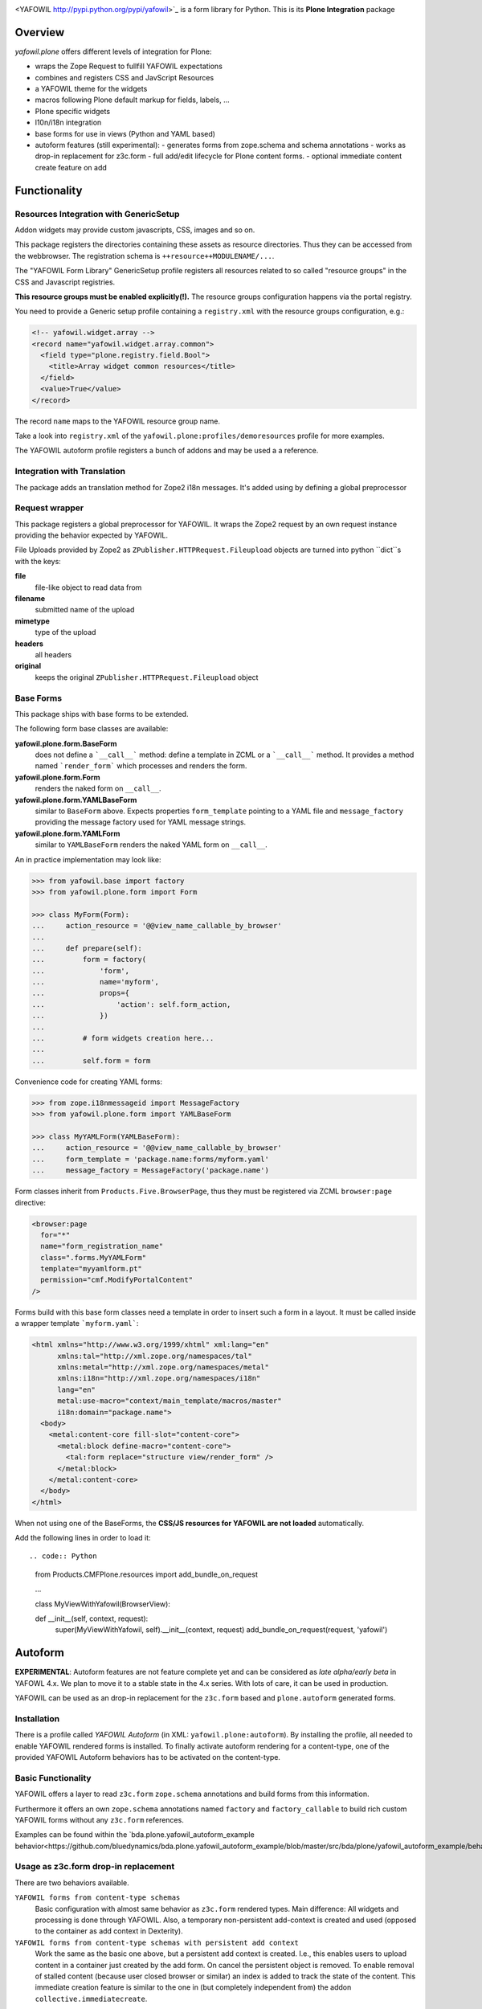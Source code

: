 .. image:: https://travis-ci.com/bluedynamics/yafowil.plone.svg?branch=master
    :target: https://travis-ci.com/bluedynamics/yafowil.plone

<YAFOWIL http://pypi.python.org/pypi/yafowil>`_ is a form library for Python.
This is its **Plone Integration** package

Overview
========

*yafowil.plone* offers different levels of integration for Plone:

- wraps the Zope Request to fullfill YAFOWIL expectations
- combines and registers CSS and JavScript Resources
- a YAFOWIL theme for the widgets
- macros following Plone default markup for fields, labels, ...
- Plone specific widgets
- l10n/i18n integration
- base forms for use in views (Python and YAML based)
- autoform features (still experimental):
  - generates forms from zope.schema and schema annotations
  - works as drop-in replacement for z3c.form
  - full add/edit lifecycle for Plone content forms.
  - optional immediate content create feature on add


Functionality
=============


Resources Integration with GenericSetup
---------------------------------------

Addon widgets may provide custom javascripts, CSS, images and so on.

This package registers the directories containing these assets as resource directories.
Thus they can be accessed from the webbrowser.
The registration schema is ``++resource++MODULENAME/...``.

The "YAFOWIL Form Library" GenericSetup profile registers all resources related to so called "resource groups" in the CSS and Javascript registries.

**This resource groups must be enabled explicitly(!).**
The resource groups configuration happens via the portal registry.

You need to provide a Generic setup profile containing a ``registry.xml`` with the resource groups configuration, e.g.:

.. code:: XML

    <!-- yafowil.widget.array -->
    <record name="yafowil.widget.array.common">
      <field type="plone.registry.field.Bool">
        <title>Array widget common resources</title>
      </field>
      <value>True</value>
    </record>

The record ``name`` maps to the YAFOWIL resource group name.

Take a look into ``registry.xml`` of the ``yafowil.plone:profiles/demoresources`` profile for more examples.

The YAFOWIL autoform profile registers a bunch of addons and may be used a a reference.


Integration with Translation
----------------------------

The package adds an translation method for Zope2 i18n messages.
It's added using by defining a global preprocessor


Request wrapper
---------------

This package registers a global preprocessor for YAFOWIL.
It wraps the Zope2 request by an own request instance providing the behavior expected by YAFOWIL.

File Uploads provided by Zope2 as ``ZPublisher.HTTPRequest.Fileupload``
objects are turned into python ``dict``s with the keys:

**file**
    file-like object to read data from

**filename**
    submitted name of the upload

**mimetype**
    type of the upload

**headers**
    all headers

**original**
    keeps the original ``ZPublisher.HTTPRequest.Fileupload`` object


Base Forms
----------

This package ships with base forms to be extended.

The following form base classes are available:

**yafowil.plone.form.BaseForm**
    does not define a ```__call__``` method: define a template in ZCML or a     ```__call__``` method. It provides a method named ```render_form``` which processes and renders the form.

**yafowil.plone.form.Form**
    renders the naked form on ``__call__``.

**yafowil.plone.form.YAMLBaseForm**
    similar to ``BaseForm`` above.
    Expects properties ``form_template`` pointing to a YAML file and ``message_factory`` providing the message factory used for YAML message strings.

**yafowil.plone.form.YAMLForm**
    similar to ``YAMLBaseForm`` renders the naked YAML form on ``__call__``.

An in practice implementation may look like:

.. code:: python

    >>> from yafowil.base import factory
    >>> from yafowil.plone.form import Form

    >>> class MyForm(Form):
    ...     action_resource = '@@view_name_callable_by_browser'
    ...
    ...     def prepare(self):
    ...         form = factory(
    ...             'form',
    ...             name='myform',
    ...             props={
    ...                 'action': self.form_action,
    ...             })
    ...
    ...         # form widgets creation here...
    ...
    ...         self.form = form

Convenience code for creating YAML forms:

.. code:: python

    >>> from zope.i18nmessageid import MessageFactory
    >>> from yafowil.plone.form import YAMLBaseForm

    >>> class MyYAMLForm(YAMLBaseForm):
    ...     action_resource = '@@view_name_callable_by_browser'
    ...     form_template = 'package.name:forms/myform.yaml'
    ...     message_factory = MessageFactory('package.name')

Form classes inherit from ``Products.Five.BrowserPage``, thus they
must be registered via ZCML ``browser:page`` directive:

.. code:: XML

    <browser:page
      for="*"
      name="form_registration_name"
      class=".forms.MyYAMLForm"
      template="myyamlform.pt"
      permission="cmf.ModifyPortalContent"
    />

Forms build with this base form classes need a template in
order to insert such a form in a layout. It must be called inside a
wrapper template ```myform.yaml```:

.. code:: XML

    <html xmlns="http://www.w3.org/1999/xhtml" xml:lang="en"
          xmlns:tal="http://xml.zope.org/namespaces/tal"
          xmlns:metal="http://xml.zope.org/namespaces/metal"
          xmlns:i18n="http://xml.zope.org/namespaces/i18n"
          lang="en"
          metal:use-macro="context/main_template/macros/master"
          i18n:domain="package.name">
      <body>
        <metal:content-core fill-slot="content-core">
          <metal:block define-macro="content-core">
            <tal:form replace="structure view/render_form" />
          </metal:block>
        </metal:content-core>
      </body>
    </html>


When not using one of the BaseForms, the **CSS/JS resources for YAFOWIL are not loaded** automatically.

Add the following lines in order to load it::

.. code:: Python

    from Products.CMFPlone.resources import add_bundle_on_request

    ...

    class MyViewWithYafowil(BrowserView):

    def __init__(self, context, request):
        super(MyViewWithYafowil, self).__init__(context, request)
        add_bundle_on_request(request, 'yafowil')

Autoform
========

**EXPERIMENTAL**:
Autoform features are not feature complete yet and can be considered as *late alpha/early beta* in YAFOWL 4.x.
We plan to move it to a stable state in the 4.x series.
With lots of care, it can be used in production.

YAFOWIL can be used as an drop-in replacement for the ``z3c.form`` based and ``plone.autoform`` generated forms.

Installation
------------

There is a profile called *YAFOWIL Autoform* (in XML: ``yafowil.plone:autoform``).
By installing the profile, all needed to enable YAFOWIL rendered forms is installed.
To finally activate autoform rendering for a content-type, one of the provided YAFOWIL Autoform behaviors has to be activated on the content-type.

Basic Functionality
-------------------

YAFOWIL offers a layer to read ``z3c.form`` ``zope.schema`` annotations and build forms from this information.

Furthermore it offers an own ``zope.schema`` annotations named ``factory`` and ``factory_callable`` to build rich custom YAFOWIL forms without any ``z3c.form`` references.

Examples can be found within the `bda.plone.yafowil_autoform_example behavior<https://github.com/bluedynamics/bda.plone.yafowil_autoform_example/blob/master/src/bda/plone/yafowil_autoform_example/behaviors.py>`_


Usage as z3c.form drop-in replacement
-------------------------------------

There are two behaviors available.

``YAFOWIL forms from content-type schemas``
    Basic configuration with almost same behavior as ``z3c.form`` rendered types.
    Main difference: All widgets and processing is done through YAFOWIL.
    Also, a temporary non-persistent add-context is created and used (opposed to the container as add context in Dexterity).

``YAFOWIL forms from content-type schemas with persistent add context``
    Work the same as the basic one above, but a persistent add context is created.
    I.e., this enables users to upload content in a container just created by the add form.
    On cancel the persistent object is removed.
    To enable removal of stalled content (because user closed browser or similar) an index is added to track the state of the content.
    This immediate creation feature is similar to the one in (but completely independent from) the addon ``collective.immediatecreate``.


Detailed Documentation
======================

If you're interested to dig deeper:
The `detailed YAFOWIL documentation <http://yafowil.info>`_ is available.
Read it and learn how to create your example application with YAFOWIL.


Source Code
===========

The sources are in a GIT DVCS with its main branches at `github <http://github.com/bluedynamics/yafowil.plone>`_.

We'd be happy to see many forks and pull-requests to make YAFOWIL even better.


TODO
====

[X] - yafowil.plone.autoform.directives
[X]   - factory -> for hooking yafowil factory call customizations
[X]   - modifier -> for hooking a modifier callback for the entire form
[X] - yafowil resources view caching
[X] - yafowil resources in content form JS binding?
[X] - yafowil resource delivery?
[ ] - pass view and request to widget factories
[ ] - yafowil.widget.select2 register dedicated plone5 styles, collide
      partly with select2 delivered in plone
[ ] - plone.app.content.interfaces.INameFromTitle
[ ]   - title: unicode
[ ] - plone.app.dexterity.behaviors.discussion.IAllowDiscussion
[ ]   - allow_discussion: bool
[ ] - plone.app.dexterity.behaviors.exclfromnav.IExcludeFromNavigation
[ ]   - exclude_from_nav: bool
[ ] - plone.app.dexterity.behaviors.id.IShortName
[ ]   - id: str
[ ] - plone.app.dexterity.behaviors.metadata.IDublinCore
[ ]   - title: unicode
[ ]   - description: unicode
[ ]   - subjects: ??
[ ]   - language
[ ]   - effective: DateTime.DateTime.DateTime
[ ]   - expires: DateTime.DateTime.DateTime
[ ]   - creators: tuple
[ ]   - contributors: tuple
[ ]   - rights: unicode
[ ] - plone.app.contenttypes.behaviors.richtext.IRichText
[ ]   - text.raw: unicode
[ ] - plone.app.relationfield.behavior.IRelatedItems
[ ]   - relatedItems: [z3c.relationfield.relation.RelationValue]
[ ] - plone.app.versioningbehavior.behaviors.IVersionable
[ ]   - changeNote: ??
[ ]   - versioning_enabled: bool
[ ] - plone.app.contenttypes.behaviors.tableofcontents.ITableOfContents
[ ]   - table_of_contents: bool
[ ] - plone.app.lockingbehavior.behaviors.ILocking


Contributors
============

- Jens W. Klein <jens [at] bluedynamics [dot] com>

- Peter Holzer <hpeter [at] agitator [dot] com>

- Benjamin Stefaner <bs [at] kleinundpartner [dot] at>

- Robert Niederreiter <rnix [at] squarewave [dot] at>
